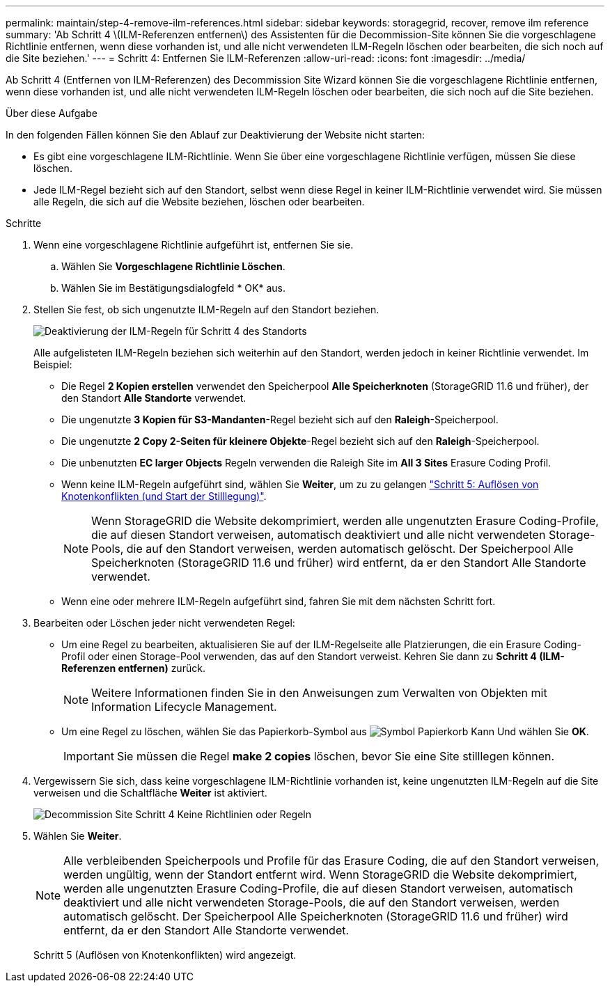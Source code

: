 ---
permalink: maintain/step-4-remove-ilm-references.html 
sidebar: sidebar 
keywords: storagegrid, recover, remove ilm reference 
summary: 'Ab Schritt 4 \(ILM-Referenzen entfernen\) des Assistenten für die Decommission-Site können Sie die vorgeschlagene Richtlinie entfernen, wenn diese vorhanden ist, und alle nicht verwendeten ILM-Regeln löschen oder bearbeiten, die sich noch auf die Site beziehen.' 
---
= Schritt 4: Entfernen Sie ILM-Referenzen
:allow-uri-read: 
:icons: font
:imagesdir: ../media/


[role="lead"]
Ab Schritt 4 (Entfernen von ILM-Referenzen) des Decommission Site Wizard können Sie die vorgeschlagene Richtlinie entfernen, wenn diese vorhanden ist, und alle nicht verwendeten ILM-Regeln löschen oder bearbeiten, die sich noch auf die Site beziehen.

.Über diese Aufgabe
In den folgenden Fällen können Sie den Ablauf zur Deaktivierung der Website nicht starten:

* Es gibt eine vorgeschlagene ILM-Richtlinie. Wenn Sie über eine vorgeschlagene Richtlinie verfügen, müssen Sie diese löschen.
* Jede ILM-Regel bezieht sich auf den Standort, selbst wenn diese Regel in keiner ILM-Richtlinie verwendet wird. Sie müssen alle Regeln, die sich auf die Website beziehen, löschen oder bearbeiten.


.Schritte
. Wenn eine vorgeschlagene Richtlinie aufgeführt ist, entfernen Sie sie.
+
.. Wählen Sie *Vorgeschlagene Richtlinie Löschen*.
.. Wählen Sie im Bestätigungsdialogfeld * OK* aus.


. Stellen Sie fest, ob sich ungenutzte ILM-Regeln auf den Standort beziehen.
+
image::../media/decommission_site_step_4_ilm_rules.png[Deaktivierung der ILM-Regeln für Schritt 4 des Standorts]

+
Alle aufgelisteten ILM-Regeln beziehen sich weiterhin auf den Standort, werden jedoch in keiner Richtlinie verwendet. Im Beispiel:

+
** Die Regel *2 Kopien erstellen* verwendet den Speicherpool *Alle Speicherknoten* (StorageGRID 11.6 und früher), der den Standort *Alle Standorte* verwendet.
** Die ungenutzte *3 Kopien für S3-Mandanten*-Regel bezieht sich auf den *Raleigh*-Speicherpool.
** Die ungenutzte *2 Copy 2-Seiten für kleinere Objekte*-Regel bezieht sich auf den *Raleigh*-Speicherpool.
** Die unbenutzten *EC larger Objects* Regeln verwenden die Raleigh Site im *All 3 Sites* Erasure Coding Profil.
** Wenn keine ILM-Regeln aufgeführt sind, wählen Sie *Weiter*, um zu zu gelangen link:step-5-resolve-node-conflicts.html["Schritt 5: Auflösen von Knotenkonflikten (und Start der Stilllegung)"].
+

NOTE: Wenn StorageGRID die Website dekomprimiert, werden alle ungenutzten Erasure Coding-Profile, die auf diesen Standort verweisen, automatisch deaktiviert und alle nicht verwendeten Storage-Pools, die auf den Standort verweisen, werden automatisch gelöscht. Der Speicherpool Alle Speicherknoten (StorageGRID 11.6 und früher) wird entfernt, da er den Standort Alle Standorte verwendet.

** Wenn eine oder mehrere ILM-Regeln aufgeführt sind, fahren Sie mit dem nächsten Schritt fort.


. Bearbeiten oder Löschen jeder nicht verwendeten Regel:
+
** Um eine Regel zu bearbeiten, aktualisieren Sie auf der ILM-Regelseite alle Platzierungen, die ein Erasure Coding-Profil oder einen Storage-Pool verwenden, das auf den Standort verweist. Kehren Sie dann zu *Schritt 4 (ILM-Referenzen entfernen)* zurück.
+

NOTE: Weitere Informationen finden Sie in den Anweisungen zum Verwalten von Objekten mit Information Lifecycle Management.

** Um eine Regel zu löschen, wählen Sie das Papierkorb-Symbol aus image:../media/icon_trash_can.png["Symbol Papierkorb Kann"] Und wählen Sie *OK*.
+

IMPORTANT: Sie müssen die Regel *make 2 copies* löschen, bevor Sie eine Site stilllegen können.



. Vergewissern Sie sich, dass keine vorgeschlagene ILM-Richtlinie vorhanden ist, keine ungenutzten ILM-Regeln auf die Site verweisen und die Schaltfläche *Weiter* ist aktiviert.
+
image::../media/decommission_site_step_4_no_policy_or_rules.png[Decommission Site Schritt 4 Keine Richtlinien oder Regeln]

. Wählen Sie *Weiter*.
+

NOTE: Alle verbleibenden Speicherpools und Profile für das Erasure Coding, die auf den Standort verweisen, werden ungültig, wenn der Standort entfernt wird. Wenn StorageGRID die Website dekomprimiert, werden alle ungenutzten Erasure Coding-Profile, die auf diesen Standort verweisen, automatisch deaktiviert und alle nicht verwendeten Storage-Pools, die auf den Standort verweisen, werden automatisch gelöscht. Der Speicherpool Alle Speicherknoten (StorageGRID 11.6 und früher) wird entfernt, da er den Standort Alle Standorte verwendet.

+
Schritt 5 (Auflösen von Knotenkonflikten) wird angezeigt.


